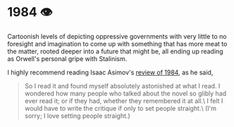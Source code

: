 #+options: preview-generate:t
* 1984 👁️

#+begin_export html
<img class="image book-cover" src="cover.jpg">
#+end_export

Cartoonish levels of depicting oppressive governments with very little to no
foresight and imagination to come up with something that has more meat to the
matter, rooted deeper into a future that might be, all ending up reading as
Orwell's personal gripe with Stalinism.

I highly recommend reading Isaac Asimov's [[http://www.newworker.org/ncptrory/1984.htm][review of 1984]], as he said,

#+begin_quote
So I read it and found myself absolutely astonished at what I read. I wondered
how many people who talked about the novel so glibly had ever read it; or if
they had, whether they remembered it at all.\
I felt I would have to write the critique if only to set people straight.\
(I'm sorry; I love setting people straight.)
#+end_quote
